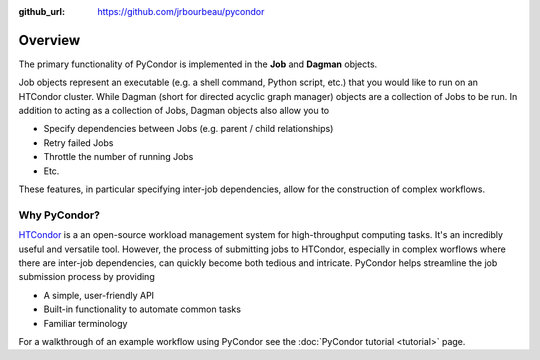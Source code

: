 .. _overview:

:github_url: https://github.com/jrbourbeau/pycondor

--------
Overview
--------

The primary functionality of PyCondor is implemented in the **Job** and
**Dagman** objects.

Job objects represent an executable (e.g. a shell command, Python script, etc.)
that you would like to run on an HTCondor cluster. While Dagman (short for
directed acyclic graph manager) objects are a collection of Jobs to be run. In
addition to acting as a collection of Jobs, Dagman objects also allow you to

- Specify dependencies between Jobs (e.g. parent / child relationships)
- Retry failed Jobs
- Throttle the number of running Jobs
- Etc.

These features, in particular specifying inter-job dependencies, allow for the
construction of complex workflows.


Why PyCondor?
-------------

`HTCondor <https://research.cs.wisc.edu/htcondor/>`_ is a an open-source
workload management system for high-throughput computing tasks. It's an
incredibly useful and versatile tool. However, the process of submitting jobs
to HTCondor, especially in complex worflows where there are inter-job
dependencies, can quickly become both tedious and intricate. PyCondor helps
streamline the job submission process by providing

- A simple, user-friendly API
- Built-in functionality to automate common tasks
- Familiar terminology

For a walkthrough of an example workflow using PyCondor see the
:doc:`PyCondor tutorial <tutorial>` page.  
